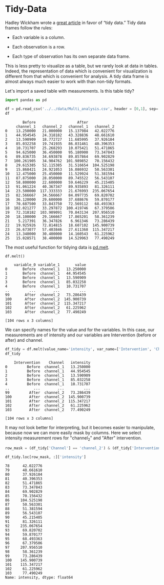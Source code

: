 <<51e6f4d9-a000-4b05-9bcc-dc52db91658c>>
* Tidy-Data
  :PROPERTIES:
  :CUSTOM_ID: tidy-data
  :END:

<<248c6fda-e47c-46c2-957d-cf4bdf4d141d>>
Hadley Wickham wrote a
[[https://www.jstatsoft.org/article/view/v059i10][great article]] in
favor of “tidy data.” Tidy data frames follow the rules:

- Each variable is a column.

- Each observation is a row.

- Each type of observation has its own separate data frame.

This is less pretty to visualize as a table, but we rarely look at data
in tables. Indeed, the representation of data which is convenient for
visualization is different from that which is convenient for analysis. A
tidy data frame is almost always much easier to work with than non-tidy
formats.

<<774c1a89-2f91-404b-8f74-284acabd3bcb>>
Let's import a saved table with measurements. Is this table tidy?

<<5c88af81-7a31-42bb-8f12-69a89f2f1e0a>>
#+begin_src python
import pandas as pd
#+end_src

<<504fd34a-9454-4fb3-9ccf-4b9964feada9>>
#+begin_src python
df = pd.read_csv('../../data/Multi_analysis.csv', header = [0,1], sep=';')
df
#+end_src

#+begin_example
        Before                   After            
     channel_1   channel_2   channel_1   channel_2
0    13.250000   21.000000   15.137984   42.022776
1    44.954545   24.318182   43.328836   48.661610
2    13.590909   18.772727   11.685995   37.926184
3    85.032258   19.741935   86.031461   40.396353
4    10.731707   25.268293   10.075421   51.471865
5    94.625000   36.450000   95.180900   73.347843
6    89.836735   34.693878   89.857864   69.902829
7   100.261905   34.904762  101.989852   70.156432
8    29.615385   52.115385   31.516654  104.525198
9    15.868421   24.921053   16.086932   50.563301
10   12.475000   25.450000   11.529924   51.381594
11   87.875000   28.050000   89.745522   56.543107
12   58.800000   22.600000   59.646229   45.215405
13   91.061224   40.367347   89.935893   81.326111
14   23.500000  117.333333   21.676993  235.067654
15   82.566667   34.566667   84.097735   69.820702
16   36.120000   29.600000   37.688676   59.870177
17   70.687500   33.843750   72.569112   68.493363
18  102.021277   33.297872  100.419746   67.379506
19   72.318182  103.909091   70.843134  207.956510
20   18.100000   29.166667   17.865201   58.361239
21    5.217391   36.347826    6.961346   73.286439
22   19.925926   72.814815   18.607102  145.900739
23   26.673077   57.403846   27.611368  115.347217
24   13.340000   30.400000   14.160543   61.225962
25   15.028571   38.400000   14.529963   77.490249
#+end_example

<<e497f862-4f03-4d58-9b92-0dea8d750f16>>
The most useful function for tidying data is
[[https://pandas.pydata.org/docs/reference/api/pandas.melt.html][pd.melt]].

<<0022b484-fd53-4c82-be11-9a3fe2261497>>
#+begin_src python
df.melt()
#+end_src

#+begin_example
    variable_0 variable_1       value
0       Before  channel_1   13.250000
1       Before  channel_1   44.954545
2       Before  channel_1   13.590909
3       Before  channel_1   85.032258
4       Before  channel_1   10.731707
..         ...        ...         ...
99       After  channel_2   73.286439
100      After  channel_2  145.900739
101      After  channel_2  115.347217
102      After  channel_2   61.225962
103      After  channel_2   77.490249

[104 rows x 3 columns]
#+end_example

<<dd24af67-9f6e-4f8c-a432-37eb146e2bc9>>
We can specify names for the value and for the variables. In this case,
our measurements are of intensity and our variables are Intervention
(before or after) and channel.

<<9ffaf527-78d8-4a9c-89e0-19858b877c2e>>
#+begin_src python
df_tidy = df.melt(value_name='intensity', var_name=['Intervention', 'Channel'])
df_tidy
#+end_src

#+begin_example
    Intervention    Channel   intensity
0         Before  channel_1   13.250000
1         Before  channel_1   44.954545
2         Before  channel_1   13.590909
3         Before  channel_1   85.032258
4         Before  channel_1   10.731707
..           ...        ...         ...
99         After  channel_2   73.286439
100        After  channel_2  145.900739
101        After  channel_2  115.347217
102        After  channel_2   61.225962
103        After  channel_2   77.490249

[104 rows x 3 columns]
#+end_example

<<d95d7c92-95fe-48a5-8554-4b366830f351>>
It may not look better for interpreting, but it becomes easier to
manipulate, because now we can more easily mask by columns. Here we
select intensity measurement rows for "channel_2" and "After"
intervention.

<<512f335d-61f7-4dc9-9ff1-239802b2f9da>>
#+begin_src python
row_mask = (df_tidy['Channel'] == 'channel_2') & (df_tidy['Intervention'] == 'After')
#+end_src

<<88c4b6bb-81b7-48e8-ada8-5f2acf2e4888>>
#+begin_src python
df_tidy.loc[row_mask, :]['intensity']
#+end_src

#+begin_example
78      42.022776
79      48.661610
80      37.926184
81      40.396353
82      51.471865
83      73.347843
84      69.902829
85      70.156432
86     104.525198
87      50.563301
88      51.381594
89      56.543107
90      45.215405
91      81.326111
92     235.067654
93      69.820702
94      59.870177
95      68.493363
96      67.379506
97     207.956510
98      58.361239
99      73.286439
100    145.900739
101    115.347217
102     61.225962
103     77.490249
Name: intensity, dtype: float64
#+end_example

<<22c0f001-a3ae-4d4a-902a-8fe55cbd79b9>>
#+begin_src python
#+end_src
